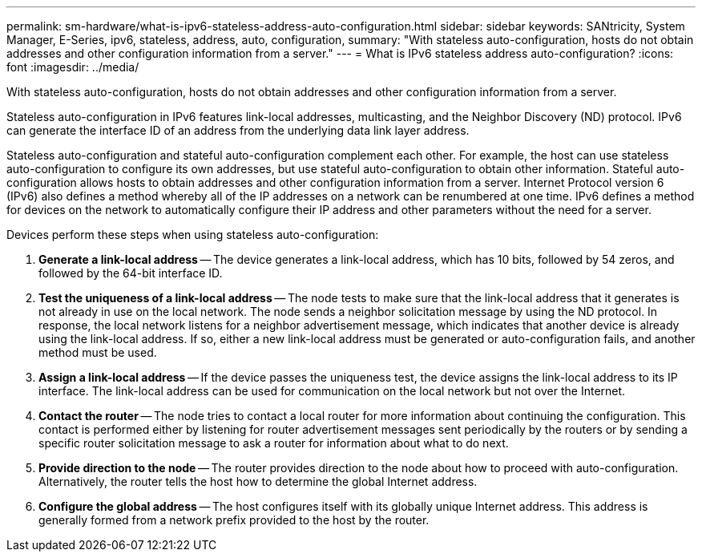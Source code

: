 ---
permalink: sm-hardware/what-is-ipv6-stateless-address-auto-configuration.html
sidebar: sidebar
keywords: SANtricity, System Manager, E-Series, ipv6, stateless, address, auto, configuration,
summary: "With stateless auto-configuration, hosts do not obtain addresses and other configuration information from a server."
---
= What is IPv6 stateless address auto-configuration?
:icons: font
:imagesdir: ../media/

[.lead]
With stateless auto-configuration, hosts do not obtain addresses and other configuration information from a server.

Stateless auto-configuration in IPv6 features link-local addresses, multicasting, and the Neighbor Discovery (ND) protocol. IPv6 can generate the interface ID of an address from the underlying data link layer address.

Stateless auto-configuration and stateful auto-configuration complement each other. For example, the host can use stateless auto-configuration to configure its own addresses, but use stateful auto-configuration to obtain other information. Stateful auto-configuration allows hosts to obtain addresses and other configuration information from a server. Internet Protocol version 6 (IPv6) also defines a method whereby all of the IP addresses on a network can be renumbered at one time. IPv6 defines a method for devices on the network to automatically configure their IP address and other parameters without the need for a server.

Devices perform these steps when using stateless auto-configuration:

. *Generate a link-local address* -- The device generates a link-local address, which has 10 bits, followed by 54 zeros, and followed by the 64-bit interface ID.
. *Test the uniqueness of a link-local address* -- The node tests to make sure that the link-local address that it generates is not already in use on the local network. The node sends a neighbor solicitation message by using the ND protocol. In response, the local network listens for a neighbor advertisement message, which indicates that another device is already using the link-local address. If so, either a new link-local address must be generated or auto-configuration fails, and another method must be used.
. *Assign a link-local address* -- If the device passes the uniqueness test, the device assigns the link-local address to its IP interface. The link-local address can be used for communication on the local network but not over the Internet.
. *Contact the router* -- The node tries to contact a local router for more information about continuing the configuration. This contact is performed either by listening for router advertisement messages sent periodically by the routers or by sending a specific router solicitation message to ask a router for information about what to do next.
. *Provide direction to the node* -- The router provides direction to the node about how to proceed with auto-configuration. Alternatively, the router tells the host how to determine the global Internet address.
. *Configure the global address* -- The host configures itself with its globally unique Internet address. This address is generally formed from a network prefix provided to the host by the router.
